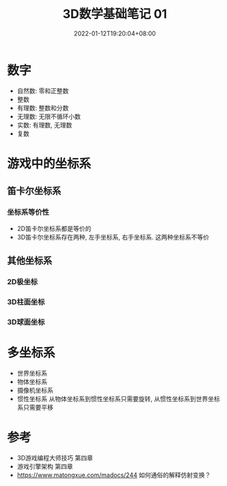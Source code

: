 #+TITLE: 3D数学基础笔记 01
#+HUGO_TAGS: Math 3D
#+HUGO_CATEGORIES: 3D数学基础笔记
#+DATE: 2022-01-12T19:20:04+08:00
#+HUGO_AUTO_SET_LASTMOD: t
#+HUGO_DRAFT: true
#+HUGO_BASE_DIR: ../
#+OPTIONS: author:nil

* 数字
 * 自然数: 零和正整数
 * 整数
 * 有理数: 整数和分数
 * 无理数: 无限不循环小数
 * 实数: 有理数, 无理数
 * 复数
* 游戏中的坐标系
** 笛卡尔坐标系
*** 坐标系等价性
 * 2D笛卡尔坐标系都是等价的
 * 3D笛卡尔坐标系存在两种, 左手坐标系, 右手坐标系. 这两种坐标系不等价
** 其他坐标系
*** 2D极坐标
*** 3D柱面坐标
*** 3D球面坐标
* 多坐标系
 * 世界坐标系
 * 物体坐标系
 * 摄像机坐标系
 * 惯性坐标系 从物体坐标系到惯性坐标系只需要旋转, 从惯性坐标系到世界坐标系只需要平移
* 参考
 * 3D游戏编程大师技巧 第四章
 * 游戏引擎架构 第四章
 * https://www.matongxue.com/madocs/244 如何通俗的解释仿射变换？
